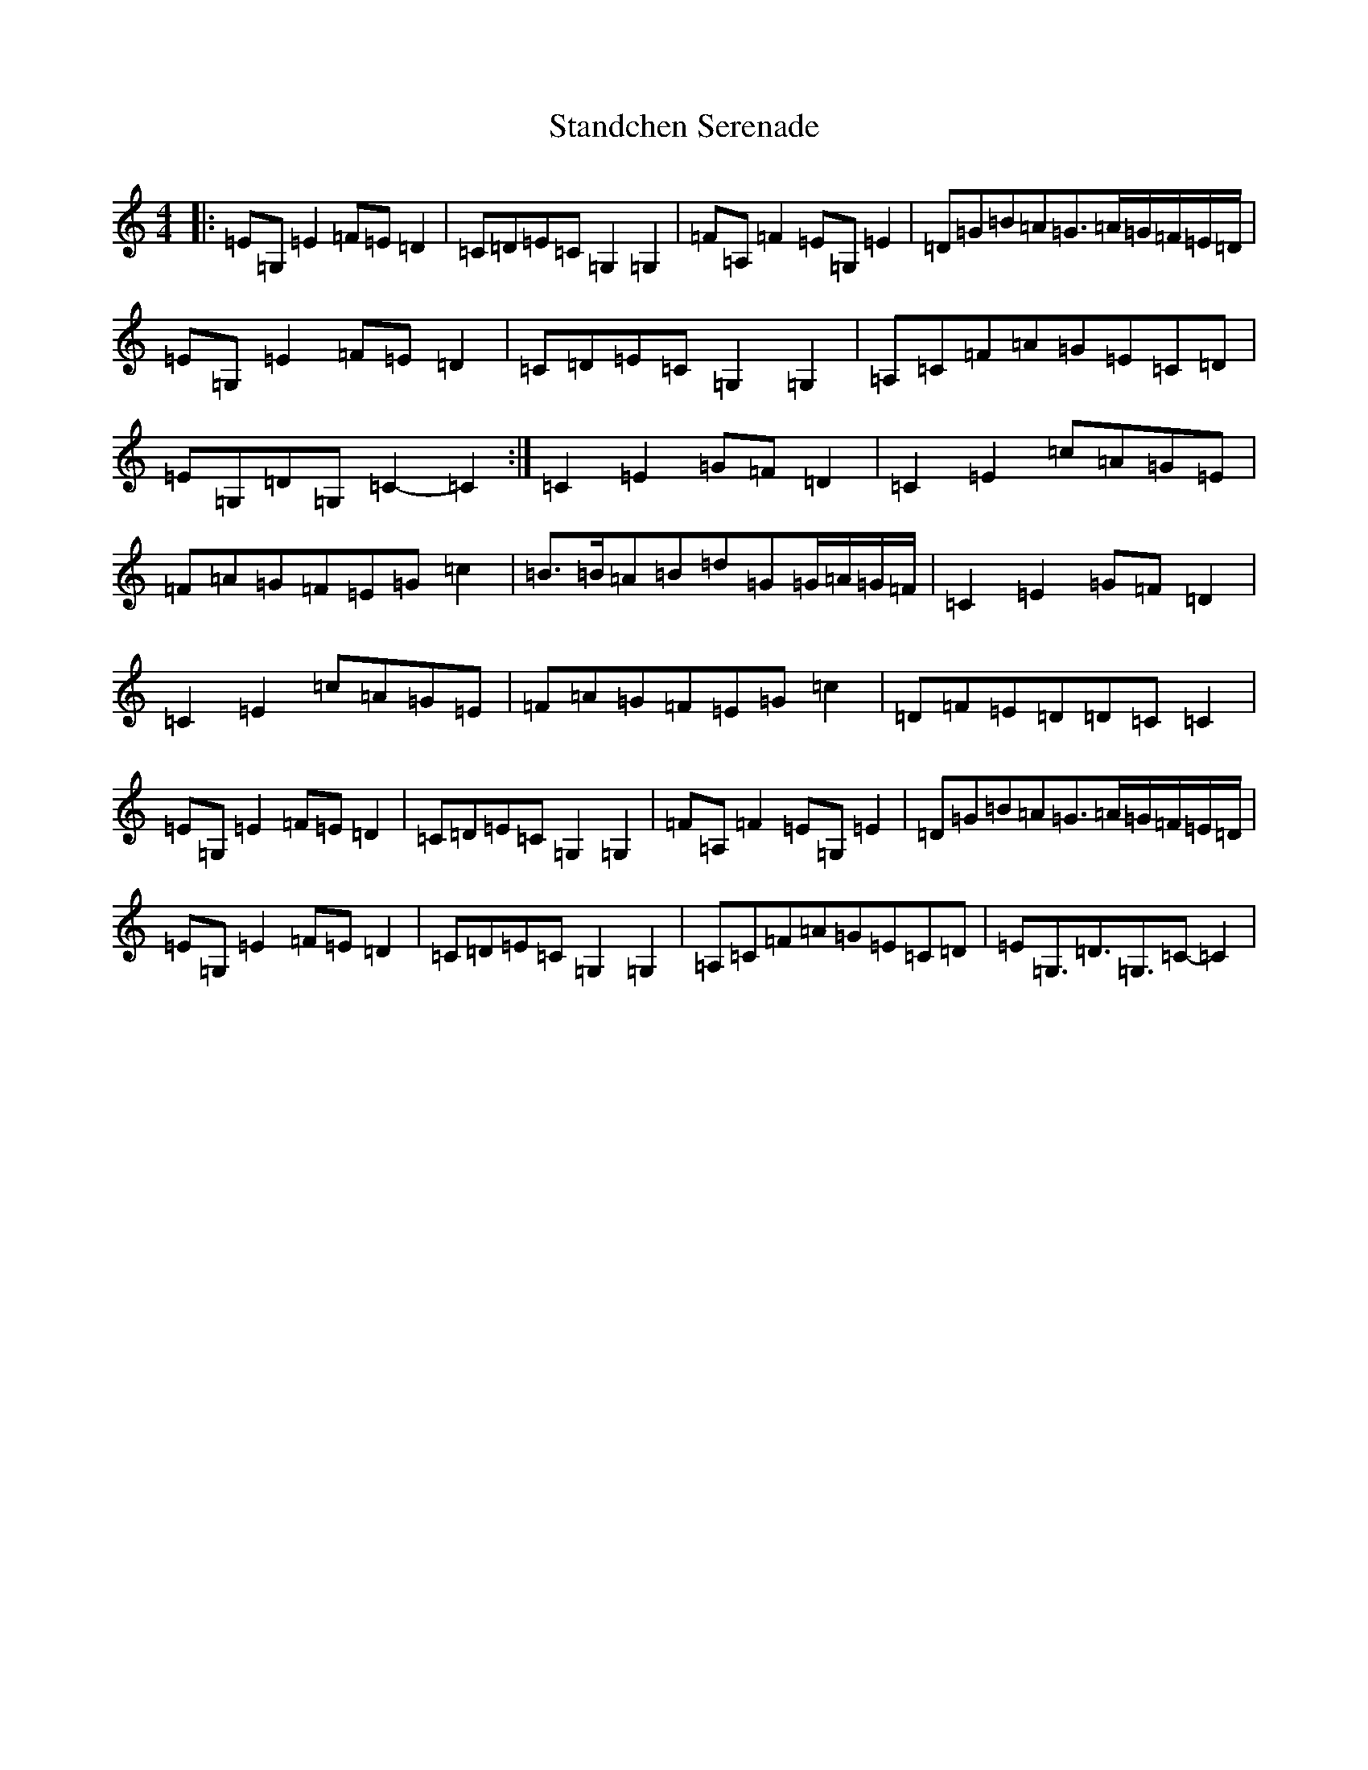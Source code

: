 X: 20153
T: Standchen Serenade
S: https://thesession.org/tunes/10628#setting10628
Z: G Major
R: reel
M: 4/4
L: 1/8
K: C Major
|:=E=G,=E2=F=E=D2|=C=D=E=C=G,2=G,2|=F=A,=F2=E=G,=E2|=D=G=B=A=G>=A=G/2=F/2=E/2=D/2|=E=G,=E2=F=E=D2|=C=D=E=C=G,2=G,2|=A,=C=F=A=G=E=C=D|=E=G,=D=G,=C2-=C2:|=C2=E2=G=F=D2|=C2=E2=c=A=G=E|=F=A=G=F=E=G=c2|=B>=B=A=B=d=G=G/2=A/2=G/2=F/2|=C2=E2=G=F=D2|=C2=E2=c=A=G=E|=F=A=G=F=E=G=c2|=D=F=E=D=D=C=C2|=E=G,=E2=F=E=D2|=C=D=E=C=G,2=G,2|=F=A,=F2=E=G,=E2|=D=G=B=A=G>=A=G/2=F/2=E/2=D/2|=E=G,=E2=F=E=D2|=C=D=E=C=G,2=G,2|=A,=C=F=A=G=E=C=D|=E=G,>=D3=G,>=C2-=C2|